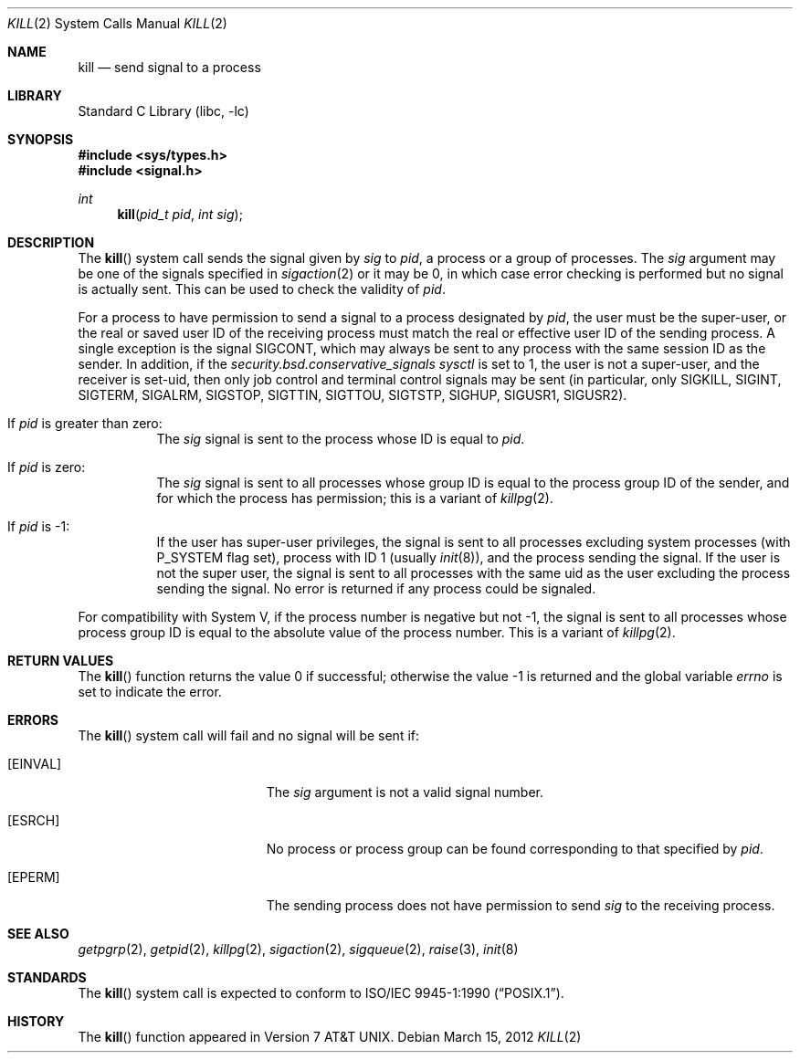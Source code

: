 .\" Copyright (c) 1980, 1991, 1993
.\"	The Regents of the University of California.  All rights reserved.
.\"
.\" Redistribution and use in source and binary forms, with or without
.\" modification, are permitted provided that the following conditions
.\" are met:
.\" 1. Redistributions of source code must retain the above copyright
.\"    notice, this list of conditions and the following disclaimer.
.\" 2. Redistributions in binary form must reproduce the above copyright
.\"    notice, this list of conditions and the following disclaimer in the
.\"    documentation and/or other materials provided with the distribution.
.\" 3. Neither the name of the University nor the names of its contributors
.\"    may be used to endorse or promote products derived from this software
.\"    without specific prior written permission.
.\"
.\" THIS SOFTWARE IS PROVIDED BY THE REGENTS AND CONTRIBUTORS ``AS IS'' AND
.\" ANY EXPRESS OR IMPLIED WARRANTIES, INCLUDING, BUT NOT LIMITED TO, THE
.\" IMPLIED WARRANTIES OF MERCHANTABILITY AND FITNESS FOR A PARTICULAR PURPOSE
.\" ARE DISCLAIMED.  IN NO EVENT SHALL THE REGENTS OR CONTRIBUTORS BE LIABLE
.\" FOR ANY DIRECT, INDIRECT, INCIDENTAL, SPECIAL, EXEMPLARY, OR CONSEQUENTIAL
.\" DAMAGES (INCLUDING, BUT NOT LIMITED TO, PROCUREMENT OF SUBSTITUTE GOODS
.\" OR SERVICES; LOSS OF USE, DATA, OR PROFITS; OR BUSINESS INTERRUPTION)
.\" HOWEVER CAUSED AND ON ANY THEORY OF LIABILITY, WHETHER IN CONTRACT, STRICT
.\" LIABILITY, OR TORT (INCLUDING NEGLIGENCE OR OTHERWISE) ARISING IN ANY WAY
.\" OUT OF THE USE OF THIS SOFTWARE, EVEN IF ADVISED OF THE POSSIBILITY OF
.\" SUCH DAMAGE.
.\"
.\"     @(#)kill.2	8.3 (Berkeley) 4/19/94
.\" $FreeBSD$
.\"
.Dd March 15, 2012
.Dt KILL 2
.Os
.Sh NAME
.Nm kill
.Nd send signal to a process
.Sh LIBRARY
.Lb libc
.Sh SYNOPSIS
.In sys/types.h
.In signal.h
.Ft int
.Fn kill "pid_t pid" "int sig"
.Sh DESCRIPTION
The
.Fn kill
system call sends the signal given by
.Fa sig
to
.Fa pid ,
a
process or a group of processes.
The
.Fa sig
argument
may be one of the signals specified in
.Xr sigaction 2
or it may be 0, in which case
error checking is performed but no
signal is actually sent.
This can be used to check the validity of
.Fa pid .
.Pp
For a process to have permission to send a signal to a process designated
by
.Fa pid ,
the user must be the super-user, or
the real or saved user ID of the receiving process must match
the real or effective user ID of the sending process.
A single exception is the signal SIGCONT, which may always be sent
to any process with the same session ID as the sender.
In addition, if the
.Va security.bsd.conservative_signals
.Xr sysctl
is set to 1, the user is not a super-user, and
the receiver is set-uid, then
only job control and terminal control signals may
be sent (in particular, only SIGKILL, SIGINT, SIGTERM, SIGALRM,
SIGSTOP, SIGTTIN, SIGTTOU, SIGTSTP, SIGHUP, SIGUSR1, SIGUSR2).
.Bl -tag -width Ds
.It \&If Fa pid No \&is greater than zero :
The
.Fa sig
signal
is sent to the process whose ID is equal to
.Fa pid .
.It \&If Fa pid No \&is zero :
The
.Fa sig
signal
is sent to all processes whose group ID is equal
to the process group ID of the sender, and for which the
process has permission;
this is a variant of
.Xr killpg 2 .
.It \&If Fa pid No \&is -1 :
If the user has super-user privileges,
the signal is sent to all processes excluding
system processes
(with
.Dv P_SYSTEM
flag set),
process with ID 1
(usually
.Xr init 8 ) ,
and the process sending the signal.
If the user is not the super user, the signal is sent to all processes
with the same uid as the user excluding the process sending the signal.
No error is returned if any process could be signaled.
.El
.Pp
For compatibility with System V,
if the process number is negative but not -1,
the signal is sent to all processes whose process group ID
is equal to the absolute value of the process number.
This is a variant of
.Xr killpg 2 .
.Sh RETURN VALUES
.Rv -std kill
.Sh ERRORS
The
.Fn kill
system call
will fail and no signal will be sent if:
.Bl -tag -width Er
.It Bq Er EINVAL
The
.Fa sig
argument
is not a valid signal number.
.It Bq Er ESRCH
No process or process group can be found corresponding to that specified by
.Fa pid .
.It Bq Er EPERM
The sending process does not have permission to send
.Va sig
to the receiving process.
.El
.Sh SEE ALSO
.Xr getpgrp 2 ,
.Xr getpid 2 ,
.Xr killpg 2 ,
.Xr sigaction 2 ,
.Xr sigqueue 2 ,
.Xr raise 3 ,
.Xr init 8
.Sh STANDARDS
The
.Fn kill
system call is expected to conform to
.St -p1003.1-90 .
.Sh HISTORY
The
.Fn kill
function appeared in
.At v7 .
